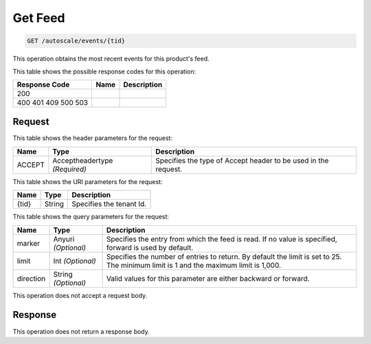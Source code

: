 
.. THIS OUTPUT IS GENERATED FROM THE WADL. DO NOT EDIT.

.. _get-get-feed-autoscale-events-tid:

Get Feed
^^^^^^^^^^^^^^^^^^^^^^^^^^^^^^^^^^^^^^^^^^^^^^^^^^^^^^^^^^^^^^^^^^^^^^^^^^^^^^^^

.. code::

    GET /autoscale/events/{tid}

This operation obtains the most recent events for this product's feed.



This table shows the possible response codes for this operation:


+--------------------------+-------------------------+-------------------------+
|Response Code             |Name                     |Description              |
+==========================+=========================+=========================+
|200                       |                         |                         |
+--------------------------+-------------------------+-------------------------+
|400 401 409 500 503       |                         |                         |
+--------------------------+-------------------------+-------------------------+


Request
""""""""""""""""


This table shows the header parameters for the request:

+--------------------------+-------------------------+-------------------------+
|Name                      |Type                     |Description              |
+==========================+=========================+=========================+
|ACCEPT                    |Acceptheadertype         |Specifies the type of    |
|                          |*(Required)*             |Accept header to be used |
|                          |                         |in the request.          |
+--------------------------+-------------------------+-------------------------+




This table shows the URI parameters for the request:

+--------------------------+-------------------------+-------------------------+
|Name                      |Type                     |Description              |
+==========================+=========================+=========================+
|{tid}                     |String                   |Specifies the tenant Id. |
+--------------------------+-------------------------+-------------------------+



This table shows the query parameters for the request:

+--------------------------+-------------------------+-------------------------+
|Name                      |Type                     |Description              |
+==========================+=========================+=========================+
|marker                    |Anyuri *(Optional)*      |Specifies the entry from |
|                          |                         |which the feed is read.  |
|                          |                         |If no value is           |
|                          |                         |specified, forward is    |
|                          |                         |used by default.         |
+--------------------------+-------------------------+-------------------------+
|limit                     |Int *(Optional)*         |Specifies the number of  |
|                          |                         |entries to return. By    |
|                          |                         |default the limit is set |
|                          |                         |to 25. The minimum limit |
|                          |                         |is 1 and the maximum     |
|                          |                         |limit is 1,000.          |
+--------------------------+-------------------------+-------------------------+
|direction                 |String *(Optional)*      |Valid values for this    |
|                          |                         |parameter are either     |
|                          |                         |backward or forward.     |
+--------------------------+-------------------------+-------------------------+




This operation does not accept a request body.




Response
""""""""""""""""






This operation does not return a response body.





